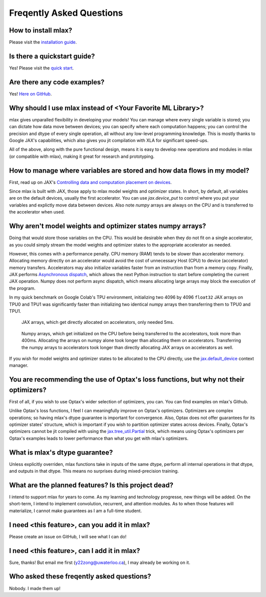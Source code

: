 Freqently Asked Questions
=========================

How to install mlax?
--------------------
Please visit the `installation guide <https://github.com/zongyf02/mlax#installation>`_.

Is there a quickstart guide?
----------------------------
Yes! Please visit the `quick start <https://github.com/zongyf02/mlax#quickstart>`_.

Are there any code examples?
------------------------------
Yes! `Here on GitHub <https://github.com/zongyf02/mlax/tree/main/examples>`_.

Why should I use mlax instead of <Your Favorite ML Library>?
------------------------------------------------------------
mlax gives unparalled flexibility in developing your models! You can manage
where every single variable is stored; you can dictate how data move between
devices; you can specify where each computation happens; you can control the
precision and dtype of every single operation, all without any low-level
programming knowledge. This is mostly thanks to Google JAX's capabilities, which
also gives you jit compilation with XLA for significant speed-ups.

All of the above, along with the pure functional design, means it is easy to
develop new operations and modules in mlax (or compatible with mlax), making it
great for research and prototyping.

How to manage where variables are stored and how data flows in my model?
------------------------------------------------------------------------
First, read up on JAX's
`Controlling data and computation placement on devices <https://jax.readthedocs.io/en/latest/faq.html#controlling-data-and-computation-placement-on-devices>`_.

Since mlax is built with JAX, those apply to mlax model weights and optimizer
states. In short, by default, all variables are on the default devices, usually
the first accelerator. You can use `jax.device_put` to control where you put
your variables and explictly move data between devices. Also note `numpy` arrays
are always on the CPU and is transferred to the accelerator when used.

Why aren't model weights and optimizer states numpy arrays?
-----------------------------------------------------------
Doing that would store those variables on the CPU. This would be desirable when
they do not fit on a single accelerator, as you could simply stream the model
weights and optimizer states to the appropriate accelerator as needed.

However, this comes with a performance penalty. CPU memory (RAM) tends to be
slower than accelerator memory. Allocating memory directly on an accelerator
would avoid the cost of unnecessary Host (CPU) to device (accelerator) memory
transfers. Accelerators may also initialize variables faster from an instruction
than from a memory copy. Finally, JAX performs
`Asynchronous dispatch <https://jax.readthedocs.io/en/latest/async_dispatch.html>`_,
which allows the next Python instruction to start before completing the current
JAX operation. Numpy does not perform async dispatch, which means allocating
large arrays may block the execution of the program.

In my quick benchmark on Google Colab's TPU environment, initializing two 4096
by 4096 ``float32`` JAX arrays on TPU0 and TPU1 was significantly faster than
initializing two identical numpy arrays then transferring them to TPU0 and TPU1.

.. figure:: images/jax_array_allocation_benchmark.jpg

    JAX arrays, which get directly allocated on accelerators, only needed 5ms.

.. figure:: images/numpy_array_allocation_benchmark.jpg

    Numpy arrays, which get initialized on the CPU before being transferred
    to the accelerators, took more than 400ms. Allocating the arrays on numpy
    alone took longer than allocating them on accelerators. Transferring the
    numpy arrays to accelerators took longer than directly allocating JAX arrays
    on accelerators as well.
    
If you wish for model weights and optimizer states to be allocated to the CPU
directly, use the `jax.default_device <https://jax.readthedocs.io/en/latest/_autosummary/jax.default_device.html>`_
context manager.

You are recommending the use of Optax's loss functions, but why not their optimizers?
-------------------------------------------------------------------------------------
First of all, if you wish to use Optax's wider selection of optimizers, you can.
You can find examples on mlax's Github.

Unlike Optax's loss functions, I feel I can meaningfully improve on Optax's
optimizers. Optimizers are complex operations; so having mlax's dtype
guarantee is important for convergence. Also, Optax does not offer guarantees
for its optimizer states' structure, which is important if you wish to partition
optimizer states across devices. Finally, Optax's optimizers cannot be jit
compiled with using the
`jax.tree_util.Partial <https://jax.readthedocs.io/en/latest/_autosummary/jax.tree_util.Partial.html>`_
trick, which means using Optax's optimizers per Optax's examples leads to lower
performance than what you get with mlax's optimizers.

What is mlax's dtype guarantee?
-------------------------------
Unless explicitly overriden, mlax functions take in inputs of the same dtype,
perform all internal operations in that dtype, and outputs in that dtype. This
means no surprises during mixed-precision training.

What are the planned features? Is this project dead?
----------------------------------------------------------------
I intend to support mlax for years to come. As my learning and technology
progresse, new things will be added. On the short-term, I intend to implement
convolution, recurrent, and attention modules. As to when those features will
materialize, I cannot make guarantees as I am a full-time student.

I need <this feature>, can you add it in mlax?
----------------------------------------------
Please create an issue on GitHub, I will see what I can do!

I need <this feature>, can I add it in mlax?
--------------------------------------------
Sure, thanks! But email me first (y22zong@uwaterloo.ca), I may already be
working on it.

Who asked these freqently asked questions?
------------------------------------------
Nobody. I made them up!
